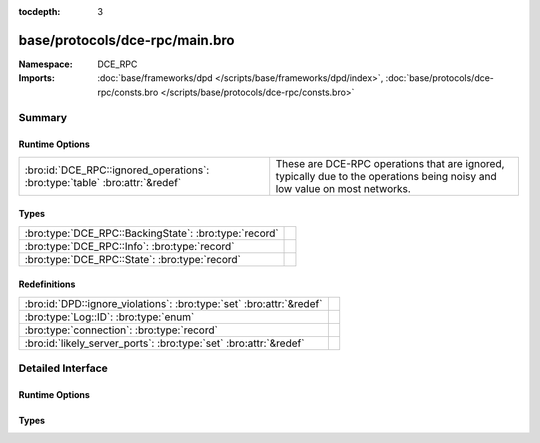 :tocdepth: 3

base/protocols/dce-rpc/main.bro
===============================
.. bro:namespace:: DCE_RPC


:Namespace: DCE_RPC
:Imports: :doc:`base/frameworks/dpd </scripts/base/frameworks/dpd/index>`, :doc:`base/protocols/dce-rpc/consts.bro </scripts/base/protocols/dce-rpc/consts.bro>`

Summary
~~~~~~~
Runtime Options
###############
=========================================================================== ===============================================================
:bro:id:`DCE_RPC::ignored_operations`: :bro:type:`table` :bro:attr:`&redef` These are DCE-RPC operations that are ignored, typically due to
                                                                            the operations being noisy and low value on most networks.
=========================================================================== ===============================================================

Types
#####
===================================================== =
:bro:type:`DCE_RPC::BackingState`: :bro:type:`record` 
:bro:type:`DCE_RPC::Info`: :bro:type:`record`         
:bro:type:`DCE_RPC::State`: :bro:type:`record`        
===================================================== =

Redefinitions
#############
==================================================================== =
:bro:id:`DPD::ignore_violations`: :bro:type:`set` :bro:attr:`&redef` 
:bro:type:`Log::ID`: :bro:type:`enum`                                
:bro:type:`connection`: :bro:type:`record`                           
:bro:id:`likely_server_ports`: :bro:type:`set` :bro:attr:`&redef`    
==================================================================== =


Detailed Interface
~~~~~~~~~~~~~~~~~~
Runtime Options
###############
.. bro:id:: DCE_RPC::ignored_operations

   :Type: :bro:type:`table` [:bro:type:`string`] of :bro:type:`set` [:bro:type:`string`]
   :Attributes: :bro:attr:`&redef`
   :Default:

   ::

      {
         ["winreg"] = {
            "BaseRegOpenKey",
            "BaseRegEnumKey",
            "OpenClassesRoot",
            "BaseRegCloseKey",
            "OpenLocalMachine",
            "BaseRegQueryValue",
            "BaseRegDeleteKeyEx",
            "BaseRegGetVersion"
         },
         ["spoolss"] = {
            "RpcSplOpenPrinter",
            "RpcClosePrinter"
         },
         ["wkssvc"] = {
            "NetrWkstaGetInfo"
         }
      }

   These are DCE-RPC operations that are ignored, typically due to
   the operations being noisy and low value on most networks.

Types
#####
.. bro:type:: DCE_RPC::BackingState

   :Type: :bro:type:`record`

      info: :bro:type:`DCE_RPC::Info`

      state: :bro:type:`DCE_RPC::State`


.. bro:type:: DCE_RPC::Info

   :Type: :bro:type:`record`

      ts: :bro:type:`time` :bro:attr:`&log`
         Timestamp for when the event happened.

      uid: :bro:type:`string` :bro:attr:`&log`
         Unique ID for the connection.

      id: :bro:type:`conn_id` :bro:attr:`&log`
         The connection's 4-tuple of endpoint addresses/ports.

      rtt: :bro:type:`interval` :bro:attr:`&log` :bro:attr:`&optional`
         Round trip time from the request to the response.
         If either the request or response wasn't seen, 
         this will be null.

      named_pipe: :bro:type:`string` :bro:attr:`&log` :bro:attr:`&optional`
         Remote pipe name.

      endpoint: :bro:type:`string` :bro:attr:`&log` :bro:attr:`&optional`
         Endpoint name looked up from the uuid.

      operation: :bro:type:`string` :bro:attr:`&log` :bro:attr:`&optional`
         Operation seen in the call.


.. bro:type:: DCE_RPC::State

   :Type: :bro:type:`record`

      uuid: :bro:type:`string` :bro:attr:`&optional`

      named_pipe: :bro:type:`string` :bro:attr:`&optional`

      ctx_to_uuid: :bro:type:`table` [:bro:type:`count`] of :bro:type:`string` :bro:attr:`&optional`



